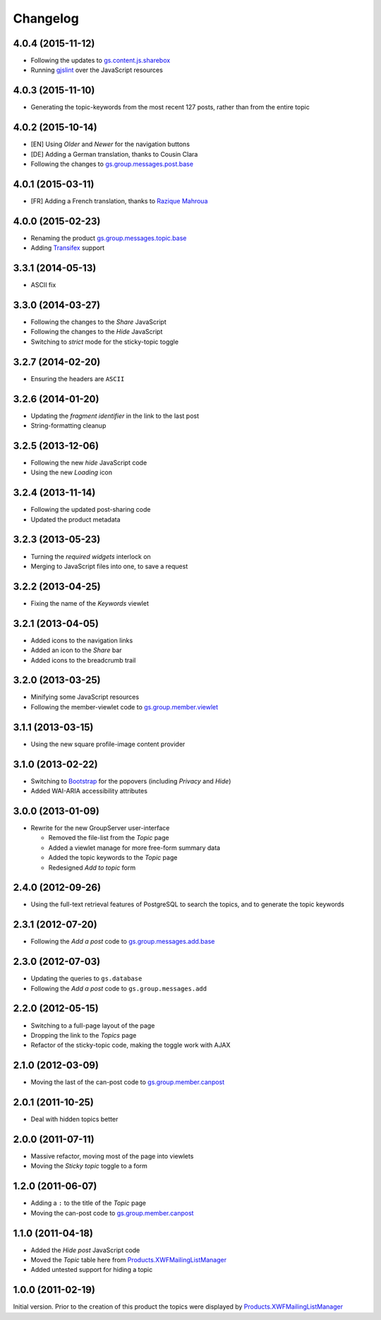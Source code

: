 Changelog
=========

4.0.4 (2015-11-12)
------------------

* Following the updates to `gs.content.js.sharebox`_
* Running `gjslint`_ over the JavaScript resources

.. _gs.content.js.sharebox:
   https://github.com/groupserver/gs.content.js.sharebox
.. _gjslint:
   https://developers.google.com/closure/utilities/docs/linter_howto

4.0.3 (2015-11-10)
------------------

* Generating the topic-keywords from the most recent 127 posts,
  rather than from the entire topic

4.0.2 (2015-10-14)
------------------

* [EN] Using *Older* and *Newer* for the navigation buttons
* [DE] Adding a German translation, thanks to Cousin Clara
* Following the changes to `gs.group.messages.post.base`_

.. _gs.group.messages.post.base:
   https://github.com/groupserver/gs.group.messages.post.base

4.0.1 (2015-03-11)
------------------

* [FR] Adding a French translation, thanks to `Razique Mahroua`_

.. _Razique Mahroua:
   https://www.transifex.com/accounts/profile/Razique/

4.0.0 (2015-02-23)
------------------

* Renaming the product `gs.group.messages.topic.base`_
* Adding Transifex_ support

.. _Transifex:
   https://www.transifex.com/projects/p/gs-group-messages-topic-base/
.. _gs.group.messages.topic.base:
   https://github.com/groupserver/gs.group.messages.topic.base

3.3.1 (2014-05-13)
------------------

* ASCII fix

3.3.0 (2014-03-27)
------------------

* Following the changes to the *Share* JavaScript
* Following the changes to the *Hide* JavaScript
* Switching to *strict* mode for the sticky-topic toggle

3.2.7 (2014-02-20)
------------------

* Ensuring the headers are ``ASCII``

3.2.6 (2014-01-20)
------------------

* Updating the *fragment identifier* in the link to the last post
* String-formatting cleanup

3.2.5 (2013-12-06)
------------------

* Following the new *hide* JavaScript code
* Using the new *Loading* icon

3.2.4 (2013-11-14)
------------------

* Following the updated post-sharing code
* Updated the product metadata

3.2.3 (2013-05-23)
------------------

* Turning the *required widgets* interlock on
* Merging to JavaScript files into one, to save a request

3.2.2 (2013-04-25)
------------------

* Fixing the name of the *Keywords* viewlet

3.2.1 (2013-04-05)
------------------

* Added icons to the navigation links
* Added an icon to the *Share* bar
* Added icons to the breadcrumb trail

3.2.0 (2013-03-25)
------------------

* Minifying some JavaScript resources
* Following the member-viewlet code to `gs.group.member.viewlet`_

.. _gs.group.member.viewlet:
   https://github.com/groupserver/gs.group.member.viewlet

3.1.1 (2013-03-15)
------------------

* Using the new square profile-image content provider

3.1.0 (2013-02-22)
------------------

* Switching to Bootstrap_ for the popovers (including *Privacy*
  and *Hide*)
* Added WAI-ARIA accessibility attributes

.. _Bootstrap: http://getbootstrap.com/

3.0.0 (2013-01-09)
------------------

* Rewrite for the new GroupServer user-interface

  + Removed the file-list from the *Topic* page
  + Added a viewlet manage for more free-form summary data
  + Added the topic keywords to the *Topic* page
  + Redesigned *Add to topic* form

2.4.0 (2012-09-26)
------------------

* Using the full-text retrieval features of PostgreSQL to search
  the topics, and to generate the topic keywords

2.3.1 (2012-07-20)
------------------

* Following the *Add a post* code to `gs.group.messages.add.base`_

.. _gs.group.messages.add.base:
   https://github.com/groupserver/gs.group.messages.add.base

2.3.0 (2012-07-03)
------------------

* Updating the queries to ``gs.database``
* Following the *Add a post* code to ``gs.group.messages.add``


2.2.0 (2012-05-15)
------------------

* Switching to a full-page layout of the page
* Dropping the link to the *Topics* page
* Refactor of the sticky-topic code, making the toggle work with
  AJAX

2.1.0 (2012-03-09)
------------------

* Moving the last of the can-post code to
  `gs.group.member.canpost`_

2.0.1 (2011-10-25)
------------------

* Deal with hidden topics better

2.0.0 (2011-07-11)
------------------

* Massive refactor, moving most of the page into viewlets
* Moving the *Sticky topic* toggle to a form

1.2.0 (2011-06-07)
------------------

* Adding a ``:`` to the title of the *Topic* page
* Moving the can-post code to `gs.group.member.canpost`_

.. _gs.group.member.canpost:
   https://github.com/groupserver/gs.group.member.canpost

1.1.0 (2011-04-18)
------------------

* Added the *Hide post* JavaScript code
* Moved the *Topic* table here from
  `Products.XWFMailingListManager`_
* Added untested support for hiding a topic

1.0.0 (2011-02-19)
------------------

Initial version. Prior to the creation of this product the topics
were displayed by `Products.XWFMailingListManager`_

.. _Products.XWFMailingListManager:
   https://github.com/groupserver/Products.XWFMailingListManager

..  LocalWords:  Changelog viewlets Transifex
